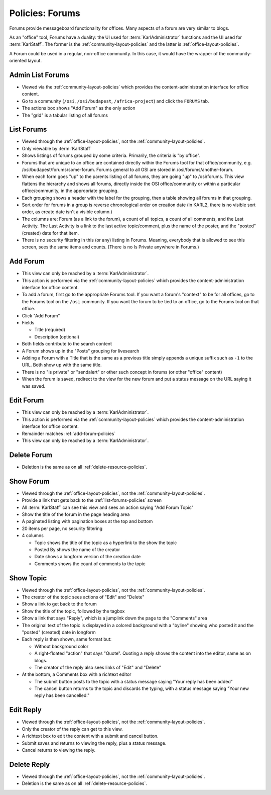 ================
Policies: Forums
================

Forums provide messageboard functionality for offices.  Many aspects
of a forum are very similar to blogs.

As an "office" tool, Forums have a duality: the UI used for
:term:`KarlAdministrator` functions and the UI used for
:term:`KarlStaff`.  The former is the :ref:`community-layout-policies`
and the latter is :ref:`office-layout-policies`.

A Forum could be used in a regular, non-office community.  In this
case, it would have the wrapper of the community-oriented layout.

.. _admin-list-forums-policies:

Admin List Forums
=================

- Viewed via the :ref:`community-layout-policies` which provides the
  content-administration interface for office content.

- Go to a community (``/osi``, ``/osi/budapest``, ``/africa-project``)
  and click the ``FORUMS`` tab.

- The actions box shows "Add Forum" as the only action

- The "grid" is a tabular listing of all forums


.. _list-forums-policies:

List Forums
===========

- Viewed through the :ref:`office-layout-policies`, not the
  :ref:`community-layout-policies`.

- Only viewable by :term:`KarlStaff`

- Shows listings of forums grouped by some criteria.  Primarily, the
  criteria is "by office".

- Forums that are unique to an office are contained directly within
  the Forums tool for that office/community,
  e.g. /osi/budapest/forums/some-forum.  Forums general to all OSI are
  stored in /osi/forums/another-forum.

- When each form goes "up" to the parents listing of all forums, they
  are going "up" to /osi/forums.  This view flattens the hierarchy and
  shows all forums, directly inside the OSI office/community or within
  a particular office/community, in the appropriate grouping.

- Each grouping shows a header with the label for the grouping, then a
  table showing all forums in that grouping.

- Sort order for forums in a group is reverse chronological order on
  creation date (in KARL2, there is no visible sort order, as create
  date isn't a visible column.)

- The columns are: Forum (as a link to the forum), a count of all
  topics, a count of all comments, and the Last Activity.  The Last
  Activity is a link to the last active topic/comment, plus the name
  of the poster, and the "posted" (created) date for that item.

- There is no security filtering in this (or any) listing in Forums.
  Meaning, everybody that is allowed to see this screen, sees the same
  items and counts.  (There is no Is Private anywhere in Forums.)


.. _add-forum-policies:

Add Forum
=========

- This view can only be reached by a :term:`KarlAdministrator`.

- This action is performed via the :ref:`community-layout-policies`
  which provides the content-administration interface for office
  content.

- To add a forum, first go to the appropriate Forums tool.  If you
  want a forum's "context" to be for all offices, go to the Forums
  tool on the ``/osi`` community.  If you want the forum to be tied to
  an office, go to the Forums tool on that office.

- Click "Add Forum"

- Fields

  - Title (required)

  - Description (optional)

- Both fields contribute to the search content

- A Forum shows up in the "Posts" grouping for livesearch

- Adding a Forum with a Title that is the same as a previous title
  simply appends a unique suffix such as ``-1`` to the URL.  Both show
  up with the same title.

- There is no "is private" or "sendalert" or other such concept in
  forums (or other "office" content)

- When the forum is saved, redirect to the view for the new forum and
  put a status message on the URL saying it was saved.


.. _edit-forum-policies:

Edit Forum
==========

- This view can only be reached by a :term:`KarlAdministrator`.

- This action is performed via the :ref:`community-layout-policies`
  which provides the content-administration interface for office
  content.

- Remainder matches :ref:`add-forum-policies`

- This view can only be reached by a :term:`KarlAdministrator`.

.. _delete-forum-policies:

Delete Forum
============

- Deletion is the same as on all :ref:`delete-resource-policies`.


.. _show-forum-policies:

Show Forum
==========

- Viewed through the :ref:`office-layout-policies`, not the
  :ref:`community-layout-policies`.

- Provide a link that gets back to the :ref:`list-forums-policies`
  screen

- All :term:`KarlStaff` can see this view and sees an action saying
  "Add Forum Topic"

- Show the title of the forum in the page heading area

- A paginated listing with pagination boxes at the top and bottom

- 20 items per page, no security filtering

- 4 columns

  - Topic shows the title of the topic as a hyperlink to the show the
    topic

  - Posted By shows the name of the creator

  - Date shows a longform version of the creation date

  - Comments shows the count of comments to the topic


.. _show-topic-policies:

Show Topic
==========

- Viewed through the :ref:`office-layout-policies`, not the
  :ref:`community-layout-policies`.

- The creator of the topic sees actions of "Edit" and "Delete"

- Show a link to get back to the forum

- Show the title of the topic, followed by the tagbox

- Show a link that says "Reply", which is a jumplink down the page to
  the "Comments" area

- The original text of the topic is displayed in a colored background
  with a "byline" showing who posted it and the "posted" (created)
  date in longform

- Each reply is then shown, same format but:

  - Without background color

  - A right-floated "action" that says "Quote".  Quoting a reply
    shoves the content into the editor, same as on blogs.

  - The creator of the reply also sees links of "Edit" and "Delete"

- At the bottom, a Comments box with a richtext editor

  - The submit button posts to the topic with a status message saying
    "Your reply has been added"

  - The cancel button returns to the topic and discards the typing,
    with a status message saying "Your new reply has been
    cancelled."


.. _edit-reply-policies:

Edit Reply
==========

- Viewed through the :ref:`office-layout-policies`, not the
  :ref:`community-layout-policies`.

- Only the creator of the reply can get to this view.

- A richtext box to edit the content with a submit and cancel button.

- Submit saves and returns to viewing the reply, plus a status
  message.

- Cancel returns to viewing the reply.


.. _delete-reply-policies:

Delete Reply
============

- Viewed through the :ref:`office-layout-policies`, not the
  :ref:`community-layout-policies`.

- Deletion is the same as on all :ref:`delete-resource-policies`.

